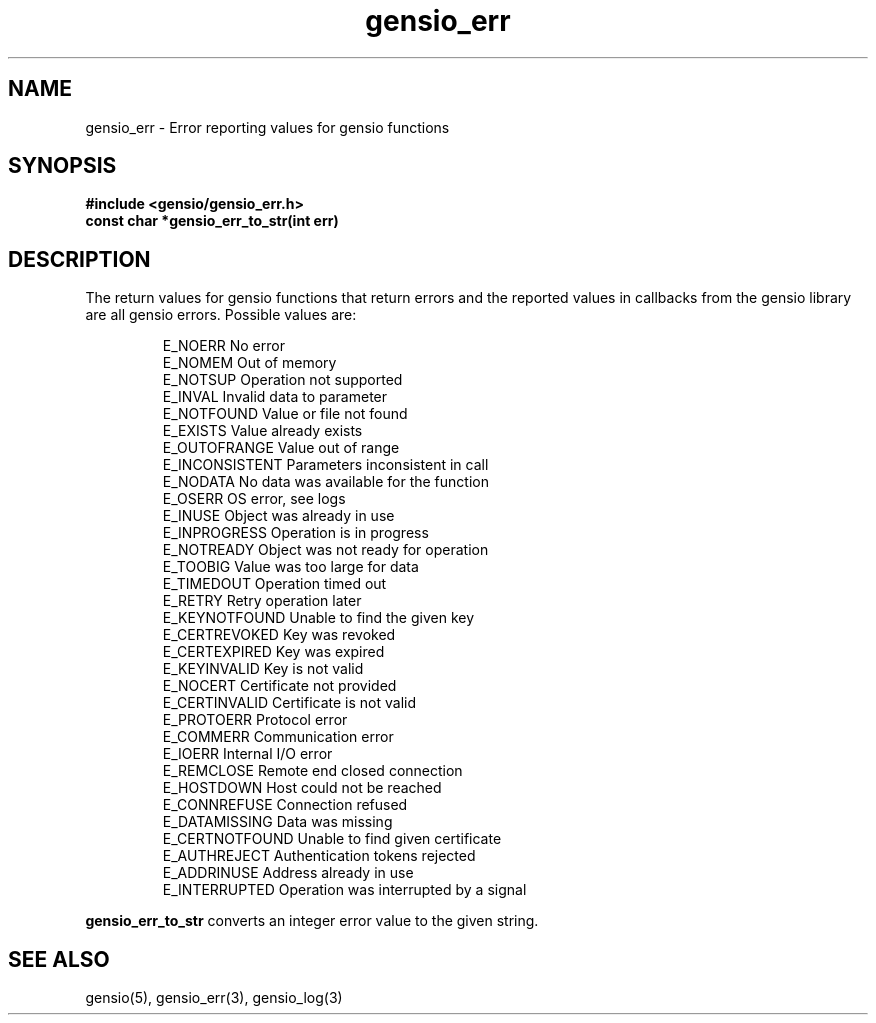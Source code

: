 .TH gensio_err 3 "24 Feb 2019"
.SH NAME
gensio_err \- Error reporting values for gensio functions
.SH SYNOPSIS
.B #include <gensio/gensio_err.h>
.br
.B const char *gensio_err_to_str(int err)
.SH "DESCRIPTION"
The return values for gensio functions that return errors and the
reported values in callbacks from the gensio library are all gensio
errors.  Possible values are:
.IP
E_NOERR                 No error
.br
E_NOMEM                 Out of memory
.br
E_NOTSUP                Operation not supported
.br
E_INVAL                 Invalid data to parameter
.br
E_NOTFOUND              Value or file not found
.br
E_EXISTS                Value already exists
.br
E_OUTOFRANGE            Value out of range
.br
E_INCONSISTENT          Parameters inconsistent in call
.br
E_NODATA                No data was available for the function
.br
E_OSERR                 OS error, see logs
.br
E_INUSE                 Object was already in use
.br
E_INPROGRESS            Operation is in progress
.br
E_NOTREADY              Object was not ready for operation
.br
E_TOOBIG                Value was too large for data
.br
E_TIMEDOUT              Operation timed out
.br
E_RETRY                 Retry operation later
.br
E_KEYNOTFOUND           Unable to find the given key
.br
E_CERTREVOKED           Key was revoked
.br
E_CERTEXPIRED           Key was expired
.br
E_KEYINVALID            Key is not valid
.br
E_NOCERT                Certificate not provided
.br
E_CERTINVALID           Certificate is not valid
.br
E_PROTOERR              Protocol error
.br
E_COMMERR               Communication error
.br
E_IOERR                 Internal I/O error
.br
E_REMCLOSE              Remote end closed connection
.br
E_HOSTDOWN              Host could not be reached
.br
E_CONNREFUSE            Connection refused
.br
E_DATAMISSING           Data was missing
.br
E_CERTNOTFOUND          Unable to find given certificate
.br
E_AUTHREJECT            Authentication tokens rejected
.br
E_ADDRINUSE             Address already in use
.br
E_INTERRUPTED           Operation was interrupted by a signal
.PP
.B gensio_err_to_str
converts an integer error value to the given string.
.SH "SEE ALSO"
gensio(5), gensio_err(3), gensio_log(3)

